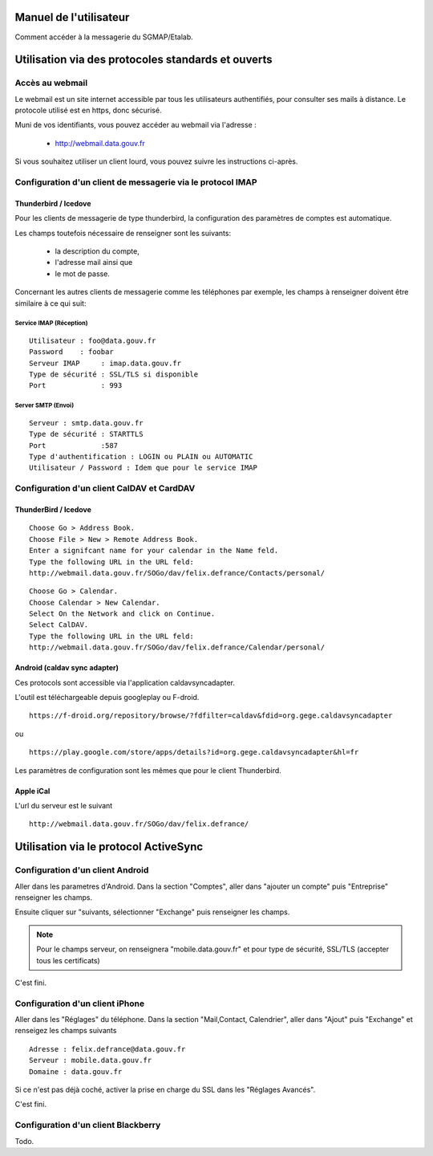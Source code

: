 =======================
Manuel de l'utilisateur
======================= 
Comment accéder à la messagerie du SGMAP/Etalab. 

===================================================
Utilisation via des protocoles standards et ouverts
===================================================

Accès au webmail
================
Le webmail est un site internet accessible par tous les utilisateurs authentifiés, pour consulter ses mails à distance. Le protocole utilisé est en https, donc sécurisé. 

Muni de vos identifiants, vous pouvez accéder au webmail via l'adresse :

  * http://webmail.data.gouv.fr

Si vous souhaitez utiliser un client lourd, vous pouvez suivre les instructions ci-après.

Configuration d'un client de messagerie via le protocol IMAP
============================================================

Thunderbird / Icedove
---------------------
Pour les clients de messagerie de type thunderbird, la configuration des paramètres de comptes est automatique.

Les champs toutefois nécessaire de renseigner sont les suivants: 

    * la description du compte, 
    * l'adresse mail ainsi que 
    * le mot de passe.

Concernant les autres clients de messagerie comme les téléphones par exemple, les champs à renseigner doivent être similaire à ce qui suit:

Service IMAP (Réception)
~~~~~~~~~~~~~~~~~~~~~~~~
::

  Utilisateur : foo@data.gouv.fr
  Password    : foobar
  Serveur IMAP     : imap.data.gouv.fr
  Type de sécurité : SSL/TLS si disponible
  Port             : 993

Server SMTP (Envoi)
~~~~~~~~~~~~~~~~~~~
::

  Serveur : smtp.data.gouv.fr
  Type de sécurité : STARTTLS
  Port             :587
  Type d'authentification : LOGIN ou PLAIN ou AUTOMATIC
  Utilisateur / Password : Idem que pour le service IMAP


Configuration d'un client CalDAV et CardDAV
===========================================

ThunderBird / Icedove
---------------------
::

	Choose Go > Address Book.
	Choose File > New > Remote Address Book.
	Enter a signifcant name for your calendar in the Name feld.
	Type the following URL in the URL feld:
	http://webmail.data.gouv.fr/SOGo/dav/felix.defrance/Contacts/personal/

::
	
	Choose Go > Calendar.
	Choose Calendar > New Calendar.
	Select On the Network and click on Continue.
	Select CalDAV.
	Type the following URL in the URL feld:
	http://webmail.data.gouv.fr/SOGo/dav/felix.defrance/Calendar/personal/


Android (caldav sync adapter)
-----------------------------
Ces protocols sont accessible via l'application caldavsyncadapter. 

L'outil est téléchargeable depuis googleplay ou F-droid. ::

  https://f-droid.org/repository/browse/?fdfilter=caldav&fdid=org.gege.caldavsyncadapter

ou ::

  https://play.google.com/store/apps/details?id=org.gege.caldavsyncadapter&hl=fr


Les paramètres de configuration sont les mêmes que pour le client Thunderbird. 

Apple iCal
----------
L'url du serveur est le suivant ::
  
  http://webmail.data.gouv.fr/SOGo/dav/felix.defrance/


======================================
Utilisation via le protocol ActiveSync
======================================

Configuration d'un client Android
=================================
Aller dans les parametres d'Android. Dans la section "Comptes", aller dans "ajouter un compte" puis "Entreprise" renseigner les champs. 

Ensuite cliquer sur "suivants, sélectionner "Exchange" puis renseigner les champs. 

.. note :: Pour le champs serveur, on renseignera "mobile.data.gouv.fr" et pour type de sécurité, SSL/TLS (accepter tous les certificats)

C'est fini.  


Configuration d'un client iPhone
================================
Aller dans les "Réglages" du téléphone. Dans la section "Mail,Contact, Calendrier", aller dans "Ajout" puis "Exchange" et renseigez les champs suivants ::

  Adresse : felix.defrance@data.gouv.fr
  Serveur : mobile.data.gouv.fr
  Domaine : data.gouv.fr

Si ce n'est pas déjà coché, activer la prise en charge du SSL dans les "Réglages Avancés". 

C'est fini.

Configuration d'un client Blackberry
====================================

Todo.

